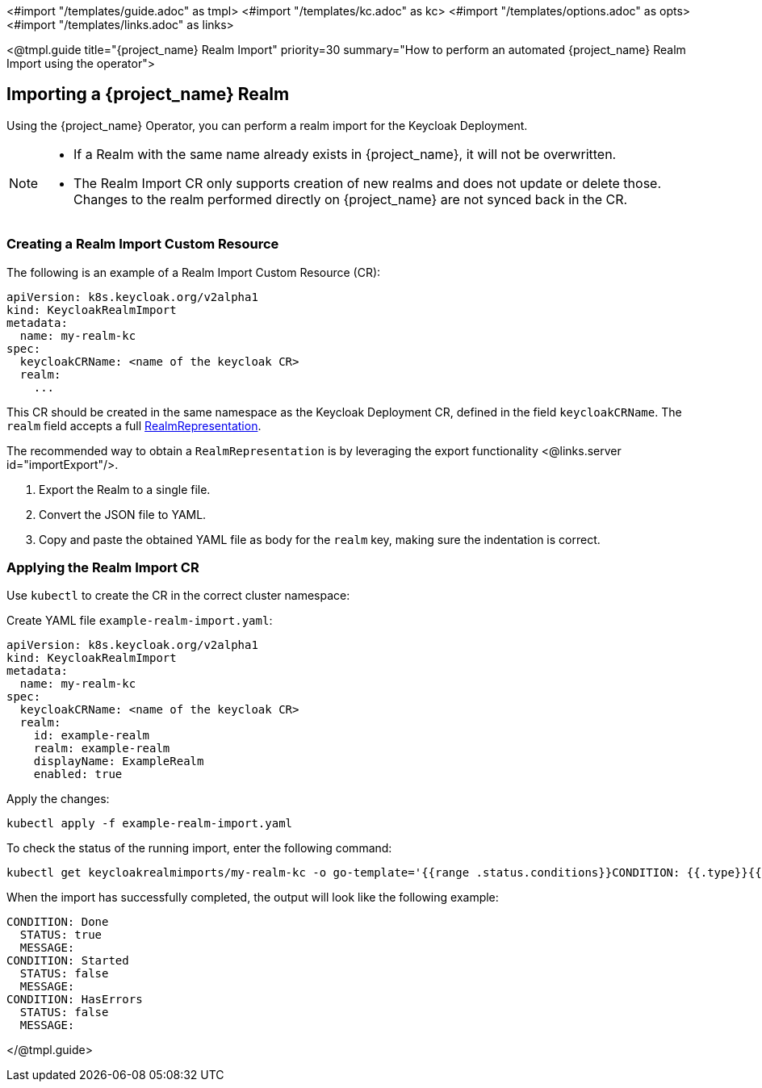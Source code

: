 <#import "/templates/guide.adoc" as tmpl>
<#import "/templates/kc.adoc" as kc>
<#import "/templates/options.adoc" as opts>
<#import "/templates/links.adoc" as links>

<@tmpl.guide
title="{project_name} Realm Import"
priority=30
summary="How to perform an automated {project_name} Realm Import using the operator">

== Importing a {project_name} Realm

Using the {project_name} Operator, you can perform a realm import for the Keycloak Deployment.

[NOTE]
====
* If a Realm with the same name already exists in {project_name}, it will not be overwritten.

* The Realm Import CR only supports creation of new realms and does not update or delete those. Changes to the realm performed directly on {project_name} are not synced back in the CR.
====

=== Creating a Realm Import Custom Resource

The following is an example of a Realm Import Custom Resource (CR):

[source,yaml]
----
apiVersion: k8s.keycloak.org/v2alpha1
kind: KeycloakRealmImport
metadata:
  name: my-realm-kc
spec:
  keycloakCRName: <name of the keycloak CR>
  realm:
    ...
----

This CR should be created in the same namespace as the Keycloak Deployment CR, defined in the field `keycloakCRName`.
The `realm` field accepts a full https://www.keycloak.org/docs-api/{version}/rest-api/index.html#RealmRepresentation[RealmRepresentation].

The recommended way to obtain a `RealmRepresentation` is by leveraging the export functionality <@links.server id="importExport"/>.

. Export the Realm to a single file.
. Convert the JSON file to YAML.
. Copy and paste the obtained YAML file as body for the `realm` key, making sure the indentation is correct.

=== Applying the Realm Import CR

Use `kubectl` to create the CR in the correct cluster namespace:

Create YAML file `example-realm-import.yaml`:

[source,yaml]
----
apiVersion: k8s.keycloak.org/v2alpha1
kind: KeycloakRealmImport
metadata:
  name: my-realm-kc
spec:
  keycloakCRName: <name of the keycloak CR>
  realm:
    id: example-realm
    realm: example-realm
    displayName: ExampleRealm
    enabled: true
----

Apply the changes:

[source,bash]
----
kubectl apply -f example-realm-import.yaml
----

To check the status of the running import, enter the following command:

[source,bash]
----
kubectl get keycloakrealmimports/my-realm-kc -o go-template='{{range .status.conditions}}CONDITION: {{.type}}{{"\n"}}  STATUS: {{.status}}{{"\n"}}  MESSAGE: {{.message}}{{"\n"}}{{end}}'
----

When the import has successfully completed, the output will look like the following example:

[source,bash]
----
CONDITION: Done
  STATUS: true
  MESSAGE: 
CONDITION: Started
  STATUS: false
  MESSAGE: 
CONDITION: HasErrors
  STATUS: false
  MESSAGE:
----

</@tmpl.guide>
